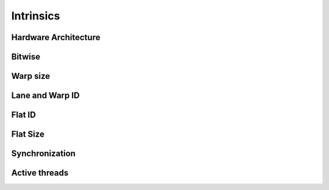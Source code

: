 .. meta::
  :description: rocPRIM documentation and API reference library
  :keywords: rocPRIM, ROCm, API, documentation

.. _intrinsics:

********************************************************************
 Intrinsics
********************************************************************

Hardware Architecture
=====================

.. doxygenfunction:: rocprim::arch::wavefront::size()
.. doxygenfunction:: rocprim::arch::wavefront::min_size()
.. doxygenfunction:: rocprim::arch::wavefront::max_size()

.. doxygenenum:: rocprim::arch::wavefront::target
.. doxygenfunction:: rocprim::arch::wavefront::target()
.. doxygenfunction:: rocprim::arch::wavefront::size_from_target()

Bitwise
========

.. doxygenfunction:: rocprim::get_bit(int x, int i)
.. doxygenfunction:: rocprim::bit_count(unsigned int x)
.. doxygenfunction:: rocprim::bit_count(unsigned long long x)
.. doxygenfunction:: rocprim::ctz(unsigned int x)
.. doxygenfunction:: rocprim::ctz(unsigned long long x)

Warp size
===========

.. doxygenfunction:: rocprim::host_warp_size(const int device_id, unsigned int& warp_size)
.. doxygenfunction:: rocprim::host_warp_size(const hipStream_t stream, unsigned int& warp_size)

Lane and Warp ID
=================

.. doxygengroup:: intrinsicsmodule_warp_id
   :content-only:

Flat ID
==========

.. doxygengroup:: intrinsicsmodule_flat_id
   :content-only:

Flat Size
===========

.. doxygenfunction:: rocprim::flat_block_size()
.. doxygenfunction:: rocprim::flat_tile_size()

Synchronization
=================

.. doxygenfunction:: rocprim::syncthreads()
.. doxygenfunction:: rocprim::wave_barrier()

Active threads
==================

.. doxygenfunction:: rocprim::ballot (int predicate)
.. doxygenfunction:: rocprim::group_elect(lane_mask_type mask)
.. doxygenfunction:: rocprim::masked_bit_count (lane_mask_type x, unsigned int add=0)
.. doxygenfunction:: rocprim::match_any(unsigned int label, bool valid = true)
.. doxygenfunction:: rocprim::match_any(unsigned int label, unsigned int label_bits, bool valid = true)
